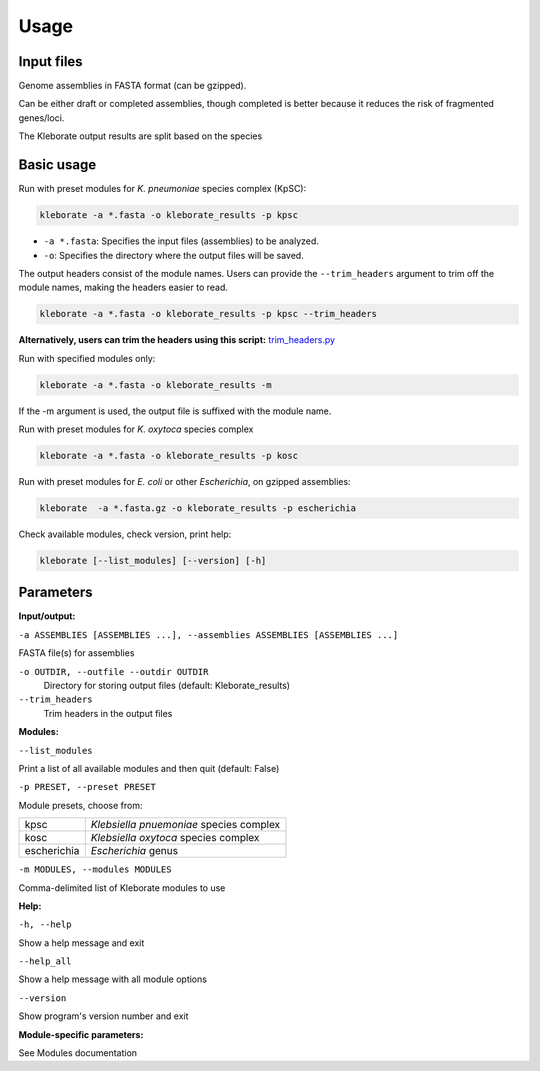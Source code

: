 
########################
Usage
########################

Input files
-----------

Genome assemblies in FASTA format (can be gzipped). 

Can be either draft or completed assemblies, though completed is better because it reduces the risk of fragmented genes/loci.

The Kleborate output results are split based on the species

Basic usage
-----------

Run with preset modules for *K. pneumoniae* species complex (KpSC):

.. code-block:: Python

   kleborate -a *.fasta -o kleborate_results -p kpsc

- ``-a *.fasta``: Specifies the input files (assemblies) to be analyzed.
- ``-o``: Specifies the directory where the output files will be saved.


The output headers consist of the module names. Users can provide the ``--trim_headers`` argument to trim off the module names, making the headers easier to read.

.. code-block:: bash

    kleborate -a *.fasta -o kleborate_results -p kpsc --trim_headers

**Alternatively, users can trim the headers using this script:**
`trim_headers.py <https://github.com/klebgenomics/KleborateModular/blob/main/kleborate/shared/trim_headers.py>`_


Run with specified modules only:

.. code-block:: Python

   kleborate -a *.fasta -o kleborate_results -m 

If the -m argument is used, the output file is suffixed with the module name.


Run with preset modules for *K. oxytoca* species complex

.. code-block:: Python

   kleborate -a *.fasta -o kleborate_results -p kosc


Run with preset modules for *E. coli* or other *Escherichia*, on gzipped assemblies:

.. code-block:: Python

   kleborate  -a *.fasta.gz -o kleborate_results -p escherichia


Check available modules, check version, print help:

.. code-block:: Python

   kleborate [--list_modules] [--version] [-h]


Parameters
----------

**Input/output:**

``-a ASSEMBLIES [ASSEMBLIES ...], --assemblies ASSEMBLIES [ASSEMBLIES ...]``

FASTA file(s) for assemblies

``-o OUTDIR, --outfile --outdir OUTDIR``
    Directory for storing output files (default: Kleborate_results)

``--trim_headers``
    Trim headers in the output files

**Modules:**

``--list_modules``         

Print a list of all available modules and then quit (default: False)

``-p PRESET, --preset PRESET``         

Module presets, choose from:

.. list-table::

   * - kpsc
     - *Klebsiella pnuemoniae* species complex

   * - kosc
     - *Klebsiella oxytoca* species complex
                                        
   * - escherichia 
     - *Escherichia* genus


``-m MODULES, --modules MODULES``         

Comma-delimited list of Kleborate modules to use


**Help:**
     
``-h, --help``       

Show a help message and exit

``--help_all``         

Show a help message with all module options

``--version``         

Show program's version number and exit


**Module-specific parameters:** 

See Modules documentation

